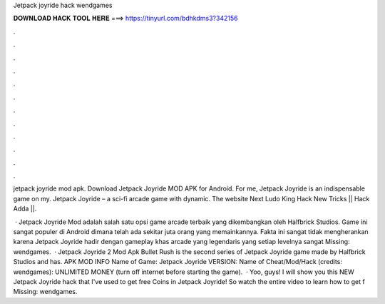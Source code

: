Jetpack joyride hack wendgames



𝐃𝐎𝐖𝐍𝐋𝐎𝐀𝐃 𝐇𝐀𝐂𝐊 𝐓𝐎𝐎𝐋 𝐇𝐄𝐑𝐄 ===> https://tinyurl.com/bdhkdms3?342156



.



.



.



.



.



.



.



.



.



.



.



.

jetpack joyride mod apk. Download Jetpack Joyride MOD APK for Android. For me, Jetpack Joyride is an indispensable game on my. Jetpack Joyride – a sci-fi arcade game with dynamic. The website  Next Ludo King Hack New Tricks || Hack Adda ||.

 · Jetpack Joyride Mod adalah salah satu opsi game arcade terbaik yang dikembangkan oleh Halfbrick Studios. Game ini sangat populer di Android dimana telah ada sekitar juta orang yang memainkannya. Fakta ini sangat tidak mengherankan karena Jetpack Joyride hadir dengan gameplay khas arcade yang legendaris yang setiap levelnya sangat Missing: wendgames.  · Jetpack Joyride 2 Mod Apk Bullet Rush is the second series of Jetpack Joyride game made by Halfbrick Studios and has. APK MOD INFO Name of Game: Jetpack Joyride VERSION: Name of Cheat/Mod/Hack (credits: wendgames): UNLIMITED MONEY (turn off internet before starting the game).  · Yoo, guys! I will show you this NEW Jetpack Joyride hack that I've used to get free Coins in Jetpack Joyride! So watch the entire video to learn how to get f Missing: wendgames.

